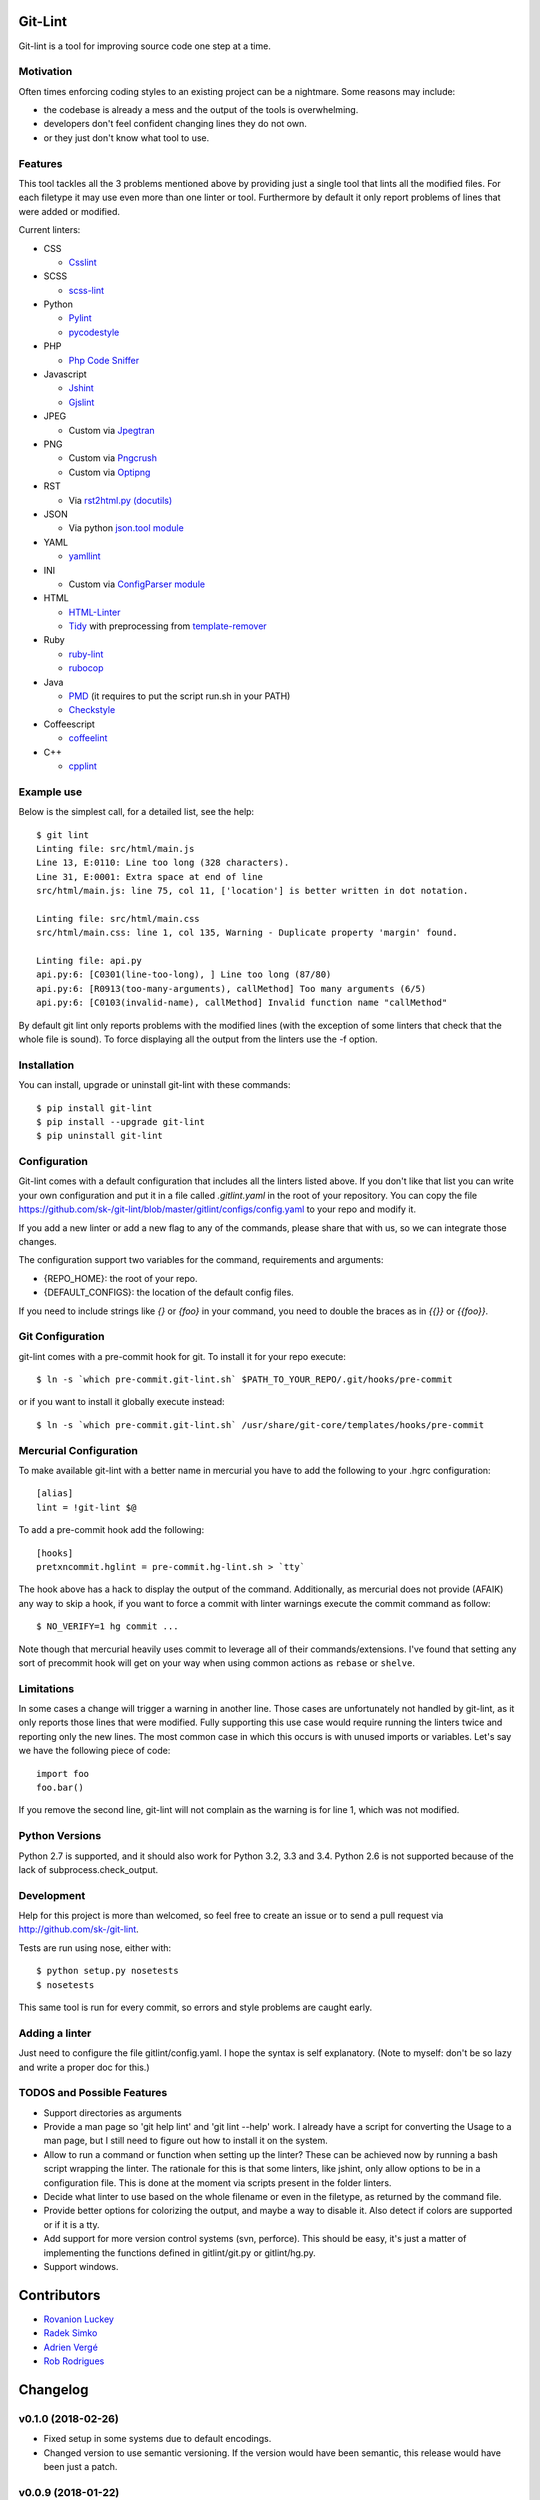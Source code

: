 Git-Lint
========

.. image:: https://badge.fury.io/py/git-lint.svg
    :target: http://badge.fury.io/py/git-lint

.. image:: https://travis-ci.org/sk-/git-lint.svg?branch=master
    :target: https://travis-ci.org/sk-/git-lint

.. image:: https://coveralls.io/repos/sk-/git-lint/badge.svg?branch=master
    :target: https://coveralls.io/r/sk-/git-lint?branch=master

Git-lint is a tool for improving source code one step at a time.

Motivation
----------

Often times enforcing coding styles to an existing project can be a nightmare.
Some reasons may include:

* the codebase is already a mess and the output of the tools is overwhelming.
* developers don't feel confident changing lines they do not own.
* or they just don't know what tool to use.

Features
--------

This tool tackles all the 3 problems mentioned above by providing just a single
tool that lints all the modified files. For each filetype it may use even more
than one linter or tool. Furthermore by default it only report problems of lines
that were added or modified.

Current linters:

- CSS

  * `Csslint <https://github.com/stubbornella/csslint>`_

- SCSS

  * `scss-lint <https://github.com/causes/scss-lint>`_

- Python

  * `Pylint <http://www.pylint.org/>`_
  * `pycodestyle <https://github.com/PyCQA/pycodestyle>`_

- PHP

  * `Php Code Sniffer <http://pear.php.net/package/PHP_CodeSniffer/>`_

- Javascript

  * `Jshint <http://www.jshint.com/>`_
  * `Gjslint <https://developers.google.com/closure/utilities/>`_

- JPEG

  * Custom via `Jpegtran <http://manpages.ubuntu.com/manpages/raring/man1/jpegtran.1.html>`_

- PNG

  * Custom via `Pngcrush <http://manpages.ubuntu.com/manpages/raring/man1/pngcrush.1.html>`_
  * Custom via `Optipng <http://manpages.ubuntu.com/manpages/raring/man1/optipng.1.html>`_

- RST

  * Via `rst2html.py (docutils) <http://docs.python.org/2/library/json.html>`_

- JSON

  * Via python `json.tool module <http://docs.python.org/2/library/json.html>`_

- YAML

  * `yamllint <https://github.com/adrienverge/yamllint>`_

- INI

  * Custom via `ConfigParser module <http://docs.python.org/2/library/configparser.html>`_

- HTML

  * `HTML-Linter <https://github.com/deezer/html-linter>`_
  * `Tidy <https://w3c.github.io/tidy-html5/>`_ with preprocessing from `template-remover <https://github.com/deezer/html-linter>`_

- Ruby

  * `ruby-lint <https://github.com/yorickpeterse/ruby-lint>`_
  * `rubocop <https://github.com/bbatsov/rubocop>`_

- Java

  * `PMD <http://pmd.sourceforge.net/>`_ (it requires to put the script run.sh in your PATH)
  * `Checkstyle <http://checkstyle.sourceforge.net/>`_

- Coffeescript

  * `coffeelint <http://www.coffeelint.org/>`_

- C++

  * `cpplint <https://github.com/google/styleguide/tree/gh-pages/cpplint>`_

Example use
-----------

Below is the simplest call, for a detailed list, see the help::

  $ git lint
  Linting file: src/html/main.js
  Line 13, E:0110: Line too long (328 characters).
  Line 31, E:0001: Extra space at end of line
  src/html/main.js: line 75, col 11, ['location'] is better written in dot notation.

  Linting file: src/html/main.css
  src/html/main.css: line 1, col 135, Warning - Duplicate property 'margin' found.

  Linting file: api.py
  api.py:6: [C0301(line-too-long), ] Line too long (87/80)
  api.py:6: [R0913(too-many-arguments), callMethod] Too many arguments (6/5)
  api.py:6: [C0103(invalid-name), callMethod] Invalid function name "callMethod"


By default git lint only reports problems with the modified lines
(with the exception of some linters that check that the whole file is sound).
To force displaying all the output from the linters use the -f option.

Installation
------------

You can install, upgrade or uninstall git-lint with these commands::

  $ pip install git-lint
  $ pip install --upgrade git-lint
  $ pip uninstall git-lint

Configuration
-------------

Git-lint comes with a default configuration that includes all the linters listed
above. If you don't like that list you can write your own configuration and put
it in a file called `.gitlint.yaml` in the root of your repository. You can copy
the file https://github.com/sk-/git-lint/blob/master/gitlint/configs/config.yaml
to your repo and modify it.

If you add a new linter or add a new flag to any of the commands, please
share that with us, so we can integrate those changes.

The configuration support two variables for the command, requirements and
arguments:

* {REPO_HOME}: the root of your repo.
* {DEFAULT_CONFIGS}: the location of the default config files.

If you need to include strings like `{}` or `{foo}` in your command, you need to
double the braces as in `{{}}` or `{{foo}}`.

Git Configuration
-----------------

git-lint comes with a pre-commit hook for git. To install it for your repo
execute::

  $ ln -s `which pre-commit.git-lint.sh` $PATH_TO_YOUR_REPO/.git/hooks/pre-commit

or if you want to install it globally execute instead::

  $ ln -s `which pre-commit.git-lint.sh` /usr/share/git-core/templates/hooks/pre-commit


Mercurial Configuration
-----------------------

To make available git-lint with a better name in mercurial you have to add the following
to your .hgrc configuration::

  [alias]
  lint = !git-lint $@

To add a pre-commit hook add the following::

  [hooks]
  pretxncommit.hglint = pre-commit.hg-lint.sh > `tty`


The hook above has a hack to display the output of the command. Additionally,
as mercurial does not provide (AFAIK) any way to skip a hook, if you want to force a commit
with linter warnings execute the commit command as follow::

  $ NO_VERIFY=1 hg commit ...

Note though that mercurial heavily uses commit to leverage all of their commands/extensions.
I've found that setting any sort of precommit hook will get on your way when using common
actions as ``rebase`` or ``shelve``.

Limitations
-----------

In some cases a change will trigger a warning in another line. Those cases are
unfortunately not handled by git-lint, as it only reports those lines that were
modified. Fully supporting this use case would require running the linters twice
and reporting only the new lines. The most common case in which this occurs is with
unused imports or variables. Let's say we have the following piece of code::

  import foo
  foo.bar()

If you remove the second line, git-lint will not complain as the warning is for line
1, which was not modified.

Python Versions
---------------

Python 2.7 is supported, and it should also work for Python 3.2, 3.3 and 3.4.
Python 2.6 is not supported because of the lack of subprocess.check_output.

Development
-----------

Help for this project is more than welcomed, so feel free to create an issue or
to send a pull request via http://github.com/sk-/git-lint.

Tests are run using nose, either with::

  $ python setup.py nosetests
  $ nosetests

This same tool is run for every commit, so errors and style problems are caught
early.

Adding a linter
---------------
Just need to configure the file gitlint/config.yaml. I hope the syntax is self
explanatory. (Note to myself: don't be so lazy and write a proper doc for this.)

TODOS and Possible Features
---------------------------

* Support directories as arguments
* Provide a man page so 'git help lint' and 'git lint --help' work. I already
  have a script for converting the Usage to a man page, but I still need to
  figure out how to install it on the system.
* Allow to run a command or function when setting up the linter? These can be
  achieved now by running a bash script wrapping the linter. The rationale for
  this is that some linters, like jshint, only allow options to be in a
  configuration file. This is done at the moment via scripts present in the
  folder linters.
* Decide what linter to use based on the whole filename or even in the filetype,
  as returned by the command file.
* Provide better options for colorizing the output, and maybe a way to disable
  it. Also detect if colors are supported or if it is a tty.
* Add support for more version control systems (svn, perforce). This should be
  easy, it's just a matter of implementing the functions defined in
  gitlint/git.py or gitlint/hg.py.
* Support windows.

Contributors
============

* `Rovanion Luckey <https://github.com/Rovanion>`_
* `Radek Simko <https://github.com/radeksimko>`_
* `Adrien Vergé <https://github.com/adrienverge>`_
* `Rob Rodrigues <https://github.com/irialad>`_


Changelog
=========

v0.1.0 (2018-02-26)
-------------------

* Fixed setup in some systems due to default encodings.
* Changed version to use semantic versioning. If the version would have been semantic, this release would have been just a patch.

v0.0.9 (2018-01-22)
-------------------

* Fixed versioning to match in both pip install and package
* Added multithreading support

v0.0.8 (2015-10-14)
-------------------

* Fixed git pre commit hook (thanks to Rovanion Luckey)
* Fixed issues #64, #67

v0.0.7 (2015-06-28)
-------------------

* Better support in python 3
* Removed support for Python 3.2
* Output is sorted by line and column number
* Bugfixes: issues #49, #50, #54, #62
* Added coffelint support
* Improved defaults

v0.0.6 (2014-09-08)
-------------------

* Added mercurial support
* Run e2e tests on Travis

v0.0.5 (2014-05-09)
-------------------

* Added linters: ruby-lint, rubocop, checkstyle, pmd
* Variables %(REPO_HOME)s and %(DEFAULT_CONFIGS)s can be specified in configuration
* Added default pylintrc configuration

v0.0.4 (2014-05-08)
-------------------

* Added linters: html, tidy, scss
* Added way to override default configuration
* Improvements for Python3

v0.0.3 (2014-02-02)
-------------------

* Fixes to the filter syntax
* Fixes to the git parser
* Added linters (YAML, Ini, PHP) and improved linter for PNG and JPEG.
* Improved pylint configuration.
* Improved phpcs configuration.
* Check if program is available and if not display info to install it.
* Cache the output of linters, so subsequent calls are much faster.

v0.0.2 (2013-10-20)
-------------------

* Fixes to the installer

v0.0.1 (2013-10-20)
-------------------

* Initial commit with the basic functionalities. Released mainly to collect
  feedback about the features and the planned ideas.
